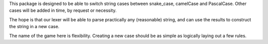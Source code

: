 This package is designed to be able to switch string cases between snake_case, camelCase and PascalCase.
Other cases will be added in time, by request or necessity.

The hope is that our lexer will be able to parse practically any (reasonable) string, and can use the results to construct the string in a new case.

The name of the game here is flexibility. Creating a new case should be as simple as logically laying out a few rules.